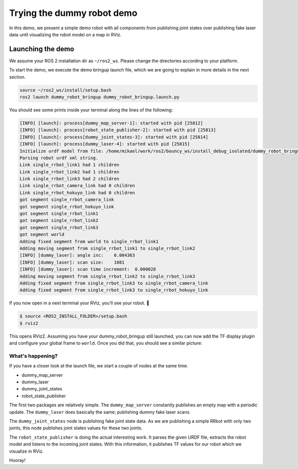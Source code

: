 .. redirect-from::

    dummy-robot-demo

Trying the dummy robot demo
===========================

In this demo, we present a simple demo robot with all components from publishing joint states over publishing fake laser data until visualizing the robot model on a map in RViz.

Launching the demo
------------------

We assume your ROS 2 installation dir as ``~/ros2_ws``. Please change the directories according to your platform.

To start the demo, we execute the demo bringup launch file, which we are going to explain in more details in the next section.

.. code-block:: bash

   source ~/ros2_ws/install/setup.bash
   ros2 launch dummy_robot_bringup dummy_robot_bringup.launch.py

You should see some prints inside your terminal along the lines of the following:

.. code-block:: bash

   [INFO] [launch]: process[dummy_map_server-1]: started with pid [25812]
   [INFO] [launch]: process[robot_state_publisher-2]: started with pid [25813]
   [INFO] [launch]: process[dummy_joint_states-3]: started with pid [25814]
   [INFO] [launch]: process[dummy_laser-4]: started with pid [25815]
   Initialize urdf model from file: /home/mikael/work/ros2/bouncy_ws/install_debug_isolated/dummy_robot_bringup/share/dummy_robot_bringup/launch/single_rrbot.urdf
   Parsing robot urdf xml string.
   Link single_rrbot_link1 had 1 children
   Link single_rrbot_link2 had 1 children
   Link single_rrbot_link3 had 2 children
   Link single_rrbot_camera_link had 0 children
   Link single_rrbot_hokuyo_link had 0 children
   got segment single_rrbot_camera_link
   got segment single_rrbot_hokuyo_link
   got segment single_rrbot_link1
   got segment single_rrbot_link2
   got segment single_rrbot_link3
   got segment world
   Adding fixed segment from world to single_rrbot_link1
   Adding moving segment from single_rrbot_link1 to single_rrbot_link2
   [INFO] [dummy_laser]: angle inc:    0.004363
   [INFO] [dummy_laser]: scan size:    1081
   [INFO] [dummy_laser]: scan time increment:  0.000028
   Adding moving segment from single_rrbot_link2 to single_rrbot_link3
   Adding fixed segment from single_rrbot_link3 to single_rrbot_camera_link
   Adding fixed segment from single_rrbot_link3 to single_rrbot_hokuyo_link

If you now open in a next terminal your RViz, you'll see your robot. 🎉

.. code-block:: bash

   $ source <ROS2_INSTALL_FOLDER>/setup.bash
   $ rviz2

This opens RViz2. Assuming you have your dummy_robot_bringup still launched, you can now add the TF display plugin and configure your global frame to ``world``. Once you did that, you should see a similar picture:


.. image:: https://i.imgur.com/pCFDTCv.png
   :target: https://i.imgur.com/pCFDTCv.png
   :alt:


What's happening?
^^^^^^^^^^^^^^^^^

If you have a closer look at the launch file, we start a couple of nodes at the same time.


* dummy_map_server
* dummy_laser
* dummy_joint_states
* robot_state_publisher

The first two packages are relatively simple. The ``dummy_map_server`` constantly publishes an empty map with a periodic update. The ``dummy_laser`` does basically the same; publishing dummy fake laser scans.

The ``dummy_joint_states`` node is publishing fake joint state data. As we are publishing a simple RRbot with only two joints, this node publishes joint states values for these two joints.

The ``robot_state_publisher`` is doing the actual interesting work. It parses the given URDF file, extracts the robot model and listens to the incoming joint states. With this information, it publishes TF values for our robot which we visualize in RViz.

Hooray!
